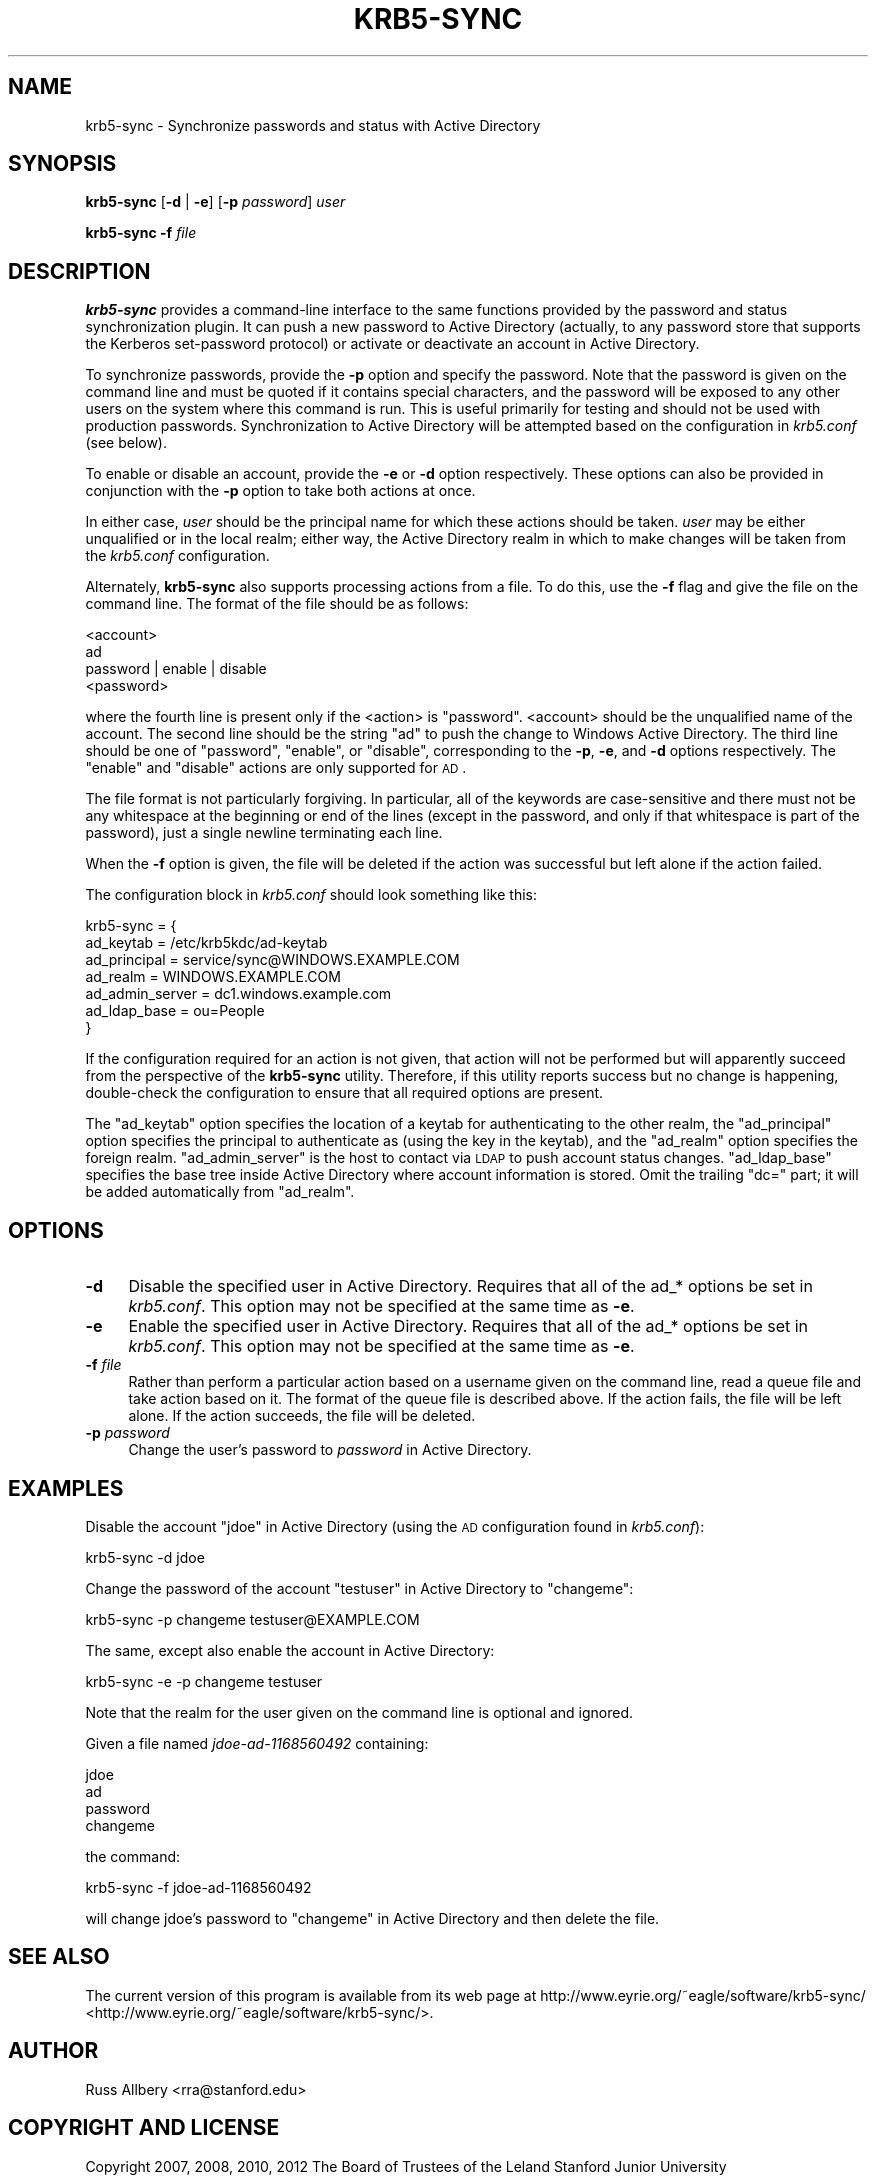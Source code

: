 .\" Automatically generated by Pod::Man 2.25 (Pod::Simple 3.22)
.\"
.\" Standard preamble:
.\" ========================================================================
.de Sp \" Vertical space (when we can't use .PP)
.if t .sp .5v
.if n .sp
..
.de Vb \" Begin verbatim text
.ft CW
.nf
.ne \\$1
..
.de Ve \" End verbatim text
.ft R
.fi
..
.\" Set up some character translations and predefined strings.  \*(-- will
.\" give an unbreakable dash, \*(PI will give pi, \*(L" will give a left
.\" double quote, and \*(R" will give a right double quote.  \*(C+ will
.\" give a nicer C++.  Capital omega is used to do unbreakable dashes and
.\" therefore won't be available.  \*(C` and \*(C' expand to `' in nroff,
.\" nothing in troff, for use with C<>.
.tr \(*W-
.ds C+ C\v'-.1v'\h'-1p'\s-2+\h'-1p'+\s0\v'.1v'\h'-1p'
.ie n \{\
.    ds -- \(*W-
.    ds PI pi
.    if (\n(.H=4u)&(1m=24u) .ds -- \(*W\h'-12u'\(*W\h'-12u'-\" diablo 10 pitch
.    if (\n(.H=4u)&(1m=20u) .ds -- \(*W\h'-12u'\(*W\h'-8u'-\"  diablo 12 pitch
.    ds L" ""
.    ds R" ""
.    ds C` ""
.    ds C' ""
'br\}
.el\{\
.    ds -- \|\(em\|
.    ds PI \(*p
.    ds L" ``
.    ds R" ''
'br\}
.\"
.\" Escape single quotes in literal strings from groff's Unicode transform.
.ie \n(.g .ds Aq \(aq
.el       .ds Aq '
.\"
.\" If the F register is turned on, we'll generate index entries on stderr for
.\" titles (.TH), headers (.SH), subsections (.SS), items (.Ip), and index
.\" entries marked with X<> in POD.  Of course, you'll have to process the
.\" output yourself in some meaningful fashion.
.ie \nF \{\
.    de IX
.    tm Index:\\$1\t\\n%\t"\\$2"
..
.    nr % 0
.    rr F
.\}
.el \{\
.    de IX
..
.\}
.\"
.\" Accent mark definitions (@(#)ms.acc 1.5 88/02/08 SMI; from UCB 4.2).
.\" Fear.  Run.  Save yourself.  No user-serviceable parts.
.    \" fudge factors for nroff and troff
.if n \{\
.    ds #H 0
.    ds #V .8m
.    ds #F .3m
.    ds #[ \f1
.    ds #] \fP
.\}
.if t \{\
.    ds #H ((1u-(\\\\n(.fu%2u))*.13m)
.    ds #V .6m
.    ds #F 0
.    ds #[ \&
.    ds #] \&
.\}
.    \" simple accents for nroff and troff
.if n \{\
.    ds ' \&
.    ds ` \&
.    ds ^ \&
.    ds , \&
.    ds ~ ~
.    ds /
.\}
.if t \{\
.    ds ' \\k:\h'-(\\n(.wu*8/10-\*(#H)'\'\h"|\\n:u"
.    ds ` \\k:\h'-(\\n(.wu*8/10-\*(#H)'\`\h'|\\n:u'
.    ds ^ \\k:\h'-(\\n(.wu*10/11-\*(#H)'^\h'|\\n:u'
.    ds , \\k:\h'-(\\n(.wu*8/10)',\h'|\\n:u'
.    ds ~ \\k:\h'-(\\n(.wu-\*(#H-.1m)'~\h'|\\n:u'
.    ds / \\k:\h'-(\\n(.wu*8/10-\*(#H)'\z\(sl\h'|\\n:u'
.\}
.    \" troff and (daisy-wheel) nroff accents
.ds : \\k:\h'-(\\n(.wu*8/10-\*(#H+.1m+\*(#F)'\v'-\*(#V'\z.\h'.2m+\*(#F'.\h'|\\n:u'\v'\*(#V'
.ds 8 \h'\*(#H'\(*b\h'-\*(#H'
.ds o \\k:\h'-(\\n(.wu+\w'\(de'u-\*(#H)/2u'\v'-.3n'\*(#[\z\(de\v'.3n'\h'|\\n:u'\*(#]
.ds d- \h'\*(#H'\(pd\h'-\w'~'u'\v'-.25m'\f2\(hy\fP\v'.25m'\h'-\*(#H'
.ds D- D\\k:\h'-\w'D'u'\v'-.11m'\z\(hy\v'.11m'\h'|\\n:u'
.ds th \*(#[\v'.3m'\s+1I\s-1\v'-.3m'\h'-(\w'I'u*2/3)'\s-1o\s+1\*(#]
.ds Th \*(#[\s+2I\s-2\h'-\w'I'u*3/5'\v'-.3m'o\v'.3m'\*(#]
.ds ae a\h'-(\w'a'u*4/10)'e
.ds Ae A\h'-(\w'A'u*4/10)'E
.    \" corrections for vroff
.if v .ds ~ \\k:\h'-(\\n(.wu*9/10-\*(#H)'\s-2\u~\d\s+2\h'|\\n:u'
.if v .ds ^ \\k:\h'-(\\n(.wu*10/11-\*(#H)'\v'-.4m'^\v'.4m'\h'|\\n:u'
.    \" for low resolution devices (crt and lpr)
.if \n(.H>23 .if \n(.V>19 \
\{\
.    ds : e
.    ds 8 ss
.    ds o a
.    ds d- d\h'-1'\(ga
.    ds D- D\h'-1'\(hy
.    ds th \o'bp'
.    ds Th \o'LP'
.    ds ae ae
.    ds Ae AE
.\}
.rm #[ #] #H #V #F C
.\" ========================================================================
.\"
.IX Title "KRB5-SYNC 8"
.TH KRB5-SYNC 8 "2012-09-18" "2.3" "krb5-sync"
.\" For nroff, turn off justification.  Always turn off hyphenation; it makes
.\" way too many mistakes in technical documents.
.if n .ad l
.nh
.SH "NAME"
krb5\-sync \- Synchronize passwords and status with Active Directory
.SH "SYNOPSIS"
.IX Header "SYNOPSIS"
\&\fBkrb5\-sync\fR [\fB\-d\fR | \fB\-e\fR] [\fB\-p\fR \fIpassword\fR] \fIuser\fR
.PP
\&\fBkrb5\-sync\fR \fB\-f\fR \fIfile\fR
.SH "DESCRIPTION"
.IX Header "DESCRIPTION"
\&\fBkrb5\-sync\fR provides a command-line interface to the same functions
provided by the password and status synchronization plugin.  It can push a
new password to Active Directory (actually, to any password store that
supports the Kerberos set-password protocol) or activate or deactivate an
account in Active Directory.
.PP
To synchronize passwords, provide the \fB\-p\fR option and specify the
password.  Note that the password is given on the command line and must be
quoted if it contains special characters, and the password will be exposed
to any other users on the system where this command is run.  This is
useful primarily for testing and should not be used with production
passwords.  Synchronization to Active Directory will be attempted based on
the configuration in \fIkrb5.conf\fR (see below).
.PP
To enable or disable an account, provide the \fB\-e\fR or \fB\-d\fR option
respectively.  These options can also be provided in conjunction with the
\&\fB\-p\fR option to take both actions at once.
.PP
In either case, \fIuser\fR should be the principal name for which these
actions should be taken.  \fIuser\fR may be either unqualified or in the
local realm; either way, the Active Directory realm in which to make
changes will be taken from the \fIkrb5.conf\fR configuration.
.PP
Alternately, \fBkrb5\-sync\fR also supports processing actions from a file.
To do this, use the \fB\-f\fR flag and give the file on the command line.  The
format of the file should be as follows:
.PP
.Vb 4
\&    <account>
\&    ad
\&    password | enable | disable
\&    <password>
.Ve
.PP
where the fourth line is present only if the <action> is \f(CW\*(C`password\*(C'\fR.
<account> should be the unqualified name of the account.  The second line
should be the string \f(CW\*(C`ad\*(C'\fR to push the change to Windows Active Directory.
The third line should be one of \f(CW\*(C`password\*(C'\fR, \f(CW\*(C`enable\*(C'\fR, or \f(CW\*(C`disable\*(C'\fR,
corresponding to the \fB\-p\fR, \fB\-e\fR, and \fB\-d\fR options respectively.  The
\&\f(CW\*(C`enable\*(C'\fR and \f(CW\*(C`disable\*(C'\fR actions are only supported for \s-1AD\s0.
.PP
The file format is not particularly forgiving.  In particular, all of the
keywords are case-sensitive and there must not be any whitespace at the
beginning or end of the lines (except in the password, and only if that
whitespace is part of the password), just a single newline terminating
each line.
.PP
When the \fB\-f\fR option is given, the file will be deleted if the action was
successful but left alone if the action failed.
.PP
The configuration block in \fIkrb5.conf\fR should look something like this:
.PP
.Vb 7
\&    krb5\-sync = {
\&        ad_keytab       = /etc/krb5kdc/ad\-keytab
\&        ad_principal    = service/sync@WINDOWS.EXAMPLE.COM
\&        ad_realm        = WINDOWS.EXAMPLE.COM
\&        ad_admin_server = dc1.windows.example.com
\&        ad_ldap_base    = ou=People
\&    }
.Ve
.PP
If the configuration required for an action is not given, that action will
not be performed but will apparently succeed from the perspective of the
\&\fBkrb5\-sync\fR utility.  Therefore, if this utility reports success but no
change is happening, double-check the configuration to ensure that all
required options are present.
.PP
The \f(CW\*(C`ad_keytab\*(C'\fR option specifies the location of a keytab for
authenticating to the other realm, the \f(CW\*(C`ad_principal\*(C'\fR option specifies
the principal to authenticate as (using the key in the keytab), and the
\&\f(CW\*(C`ad_realm\*(C'\fR option specifies the foreign realm.  \f(CW\*(C`ad_admin_server\*(C'\fR is the
host to contact via \s-1LDAP\s0 to push account status changes.  \f(CW\*(C`ad_ldap_base\*(C'\fR
specifies the base tree inside Active Directory where account information
is stored.  Omit the trailing \f(CW\*(C`dc=\*(C'\fR part; it will be added automatically
from \f(CW\*(C`ad_realm\*(C'\fR.
.SH "OPTIONS"
.IX Header "OPTIONS"
.IP "\fB\-d\fR" 4
.IX Item "-d"
Disable the specified user in Active Directory.  Requires that all of the
ad_* options be set in \fIkrb5.conf\fR.  This option may not be specified at
the same time as \fB\-e\fR.
.IP "\fB\-e\fR" 4
.IX Item "-e"
Enable the specified user in Active Directory.  Requires that all of the
ad_* options be set in \fIkrb5.conf\fR.  This option may not be specified at
the same time as \fB\-e\fR.
.IP "\fB\-f\fR \fIfile\fR" 4
.IX Item "-f file"
Rather than perform a particular action based on a username given on the
command line, read a queue file and take action based on it.  The format
of the queue file is described above.  If the action fails, the file will
be left alone.  If the action succeeds, the file will be deleted.
.IP "\fB\-p\fR \fIpassword\fR" 4
.IX Item "-p password"
Change the user's password to \fIpassword\fR in Active Directory.
.SH "EXAMPLES"
.IX Header "EXAMPLES"
Disable the account \*(L"jdoe\*(R" in Active Directory (using the \s-1AD\s0 configuration
found in \fIkrb5.conf\fR):
.PP
.Vb 1
\&    krb5\-sync \-d jdoe
.Ve
.PP
Change the password of the account \f(CW\*(C`testuser\*(C'\fR in Active Directory to
\&\f(CW\*(C`changeme\*(C'\fR:
.PP
.Vb 1
\&    krb5\-sync \-p changeme testuser@EXAMPLE.COM
.Ve
.PP
The same, except also enable the account in Active Directory:
.PP
.Vb 1
\&    krb5\-sync \-e \-p changeme testuser
.Ve
.PP
Note that the realm for the user given on the command line is optional and
ignored.
.PP
Given a file named \fIjdoe\-ad\-1168560492\fR containing:
.PP
.Vb 4
\&    jdoe
\&    ad
\&    password
\&    changeme
.Ve
.PP
the command:
.PP
.Vb 1
\&    krb5\-sync \-f jdoe\-ad\-1168560492
.Ve
.PP
will change jdoe's password to \f(CW\*(C`changeme\*(C'\fR in Active Directory and then
delete the file.
.SH "SEE ALSO"
.IX Header "SEE ALSO"
The current version of this program is available from its web page at
http://www.eyrie.org/~eagle/software/krb5\-sync/ <http://www.eyrie.org/~eagle/software/krb5-sync/>.
.SH "AUTHOR"
.IX Header "AUTHOR"
Russ Allbery <rra@stanford.edu>
.SH "COPYRIGHT AND LICENSE"
.IX Header "COPYRIGHT AND LICENSE"
Copyright 2007, 2008, 2010, 2012 The Board of Trustees of the Leland
Stanford Junior University
.PP
Copying and distribution of this file, with or without modification, are
permitted in any medium without royalty provided the copyright notice and
this notice are preserved.  This file is offered as-is, without any
warranty.
